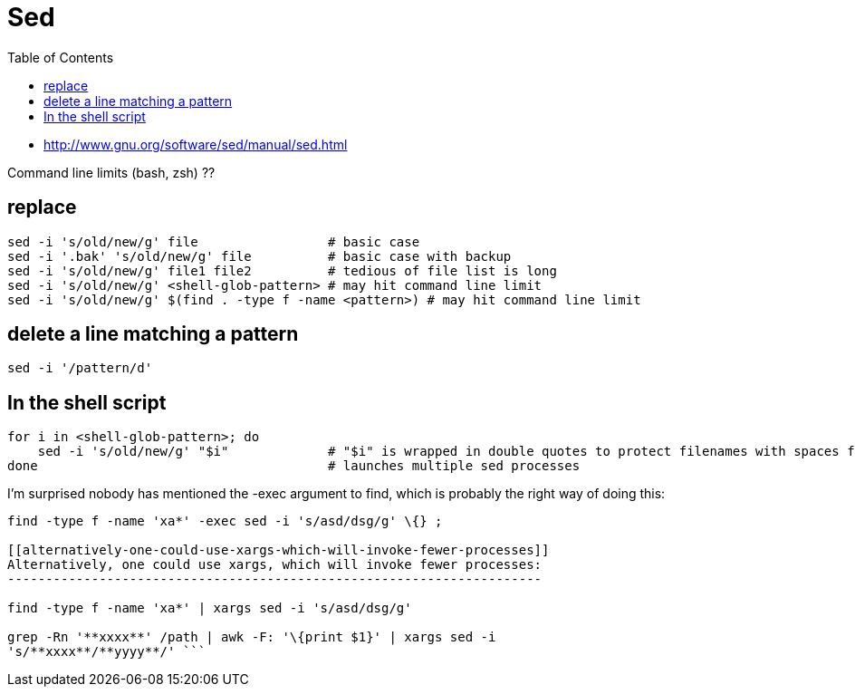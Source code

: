 = Sed
:toc:
:toc-placement!:

toc::[]

* http://www.gnu.org/software/sed/manual/sed.html

Command line limits (bash, zsh) ??

[[replace]]
replace
-------

....
sed -i 's/old/new/g' file                 # basic case
sed -i '.bak' 's/old/new/g' file          # basic case with backup
sed -i 's/old/new/g' file1 file2          # tedious of file list is long
sed -i 's/old/new/g' <shell-glob-pattern> # may hit command line limit
sed -i 's/old/new/g' $(find . -type f -name <pattern>) # may hit command line limit
....

[[delete-a-line-matching-a-pattern]]
delete a line matching a pattern
--------------------------------

....
sed -i '/pattern/d'
....

[[in-the-shell-script]]
In the shell script
-------------------

....
for i in <shell-glob-pattern>; do
    sed -i 's/old/new/g' "$i"             # "$i" is wrapped in double quotes to protect filenames with spaces from splitting into separate sed arguments.
done                                      # launches multiple sed processes
....

[[im-surprised-nobody-has-mentioned-the--exec-argument-to-find-which-is-probably-the-right-way-of-doing-this]]
I'm surprised nobody has mentioned the -exec argument to find, which is
probably the right way of doing this:
-------------------------------------------------------------------------------------------------------------

find -type f -name 'xa*' -exec sed -i 's/asd/dsg/g' \{} ;

[[alternatively-one-could-use-xargs-which-will-invoke-fewer-processes]]
Alternatively, one could use xargs, which will invoke fewer processes:
----------------------------------------------------------------------

find -type f -name 'xa*' | xargs sed -i 's/asd/dsg/g'

grep -Rn '**xxxx**' /path | awk -F: '\{print $1}' | xargs sed -i
's/**xxxx**/**yyyy**/' ```
